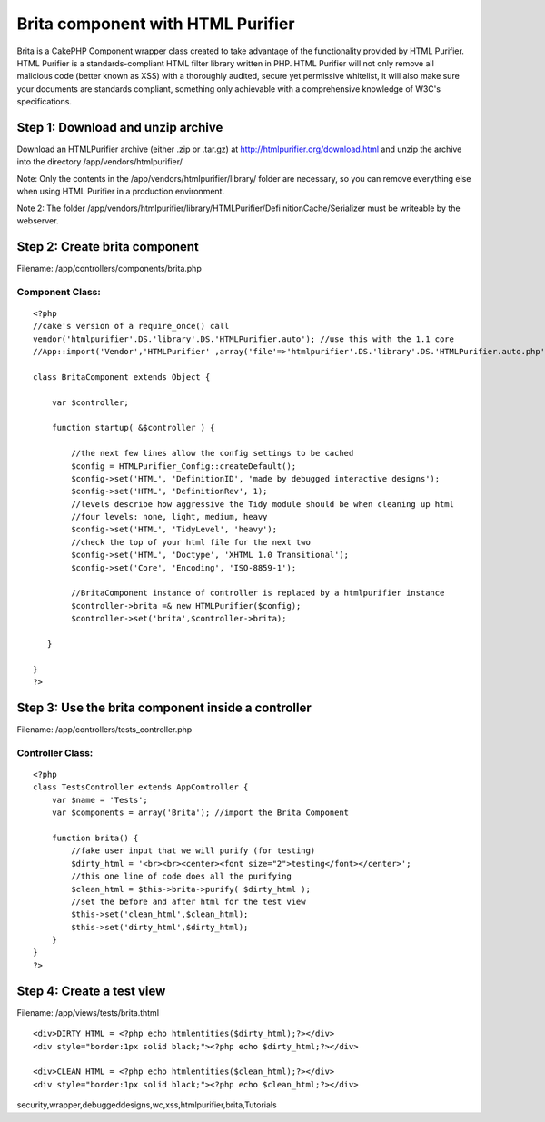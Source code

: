 Brita component with HTML Purifier
==================================

Brita is a CakePHP Component wrapper class created to take advantage
of the functionality provided by HTML Purifier. HTML Purifier is a
standards-compliant HTML filter library written in PHP. HTML Purifier
will not only remove all malicious code (better known as XSS) with a
thoroughly audited, secure yet permissive whitelist, it will also make
sure your documents are standards compliant, something only achievable
with a comprehensive knowledge of W3C's specifications.


Step 1: Download and unzip archive
~~~~~~~~~~~~~~~~~~~~~~~~~~~~~~~~~~
Download an HTMLPurifier archive (either .zip or .tar.gz) at
`http://htmlpurifier.org/download.html`_ and unzip the archive into
the directory /app/vendors/htmlpurifier/

Note: Only the contents in the /app/vendors/htmlpurifier/library/
folder are necessary, so you can remove everything else when using
HTML Purifier in a production environment.

Note 2: The folder /app/vendors/htmlpurifier/library/HTMLPurifier/Defi
nitionCache/Serializer must be writeable by the webserver.



Step 2: Create brita component
~~~~~~~~~~~~~~~~~~~~~~~~~~~~~~
Filename: /app/controllers/components/brita.php

Component Class:
````````````````

::

    <?php 
    //cake's version of a require_once() call
    vendor('htmlpurifier'.DS.'library'.DS.'HTMLPurifier.auto'); //use this with the 1.1 core
    //App::import('Vendor','HTMLPurifier' ,array('file'=>'htmlpurifier'.DS.'library'.DS.'HTMLPurifier.auto.php')); //use this with the 1.2 core
    
    class BritaComponent extends Object {
    
        var $controller;
    
        function startup( &$controller ) {
    
            //the next few lines allow the config settings to be cached
            $config = HTMLPurifier_Config::createDefault();
            $config->set('HTML', 'DefinitionID', 'made by debugged interactive designs');
            $config->set('HTML', 'DefinitionRev', 1);
            //levels describe how aggressive the Tidy module should be when cleaning up html
            //four levels: none, light, medium, heavy
            $config->set('HTML', 'TidyLevel', 'heavy');
            //check the top of your html file for the next two
            $config->set('HTML', 'Doctype', 'XHTML 1.0 Transitional');
            $config->set('Core', 'Encoding', 'ISO-8859-1');
            
            //BritaComponent instance of controller is replaced by a htmlpurifier instance
            $controller->brita =& new HTMLPurifier($config);
            $controller->set('brita',$controller->brita);
    
       }
       
    }
    ?>



Step 3: Use the brita component inside a controller
~~~~~~~~~~~~~~~~~~~~~~~~~~~~~~~~~~~~~~~~~~~~~~~~~~~
Filename: /app/controllers/tests_controller.php

Controller Class:
`````````````````

::

    <?php 
    class TestsController extends AppController {
        var $name = 'Tests';
        var $components = array('Brita'); //import the Brita Component
           
        function brita() {
            //fake user input that we will purify (for testing)
            $dirty_html = '<br><br><center><font size="2">testing</font></center>';
            //this one line of code does all the purifying
            $clean_html = $this->brita->purify( $dirty_html );
            //set the before and after html for the test view
            $this->set('clean_html',$clean_html);
            $this->set('dirty_html',$dirty_html);
        }   
    }
    ?>



Step 4: Create a test view
~~~~~~~~~~~~~~~~~~~~~~~~~~
Filename: /app/views/tests/brita.thtml

::

    
    <div>DIRTY HTML = <?php echo htmlentities($dirty_html);?></div>
    <div style="border:1px solid black;"><?php echo $dirty_html;?></div>
    
    <div>CLEAN HTML = <?php echo htmlentities($clean_html);?></div>
    <div style="border:1px solid black;"><?php echo $clean_html;?></div> 



.. _http://htmlpurifier.org/download.html: http://htmlpurifier.org/download.html

.. author:: debuggeddesigns
.. categories:: articles, tutorials
.. tags::
security,wrapper,debuggeddesigns,wc,xss,htmlpurifier,brita,Tutorials

